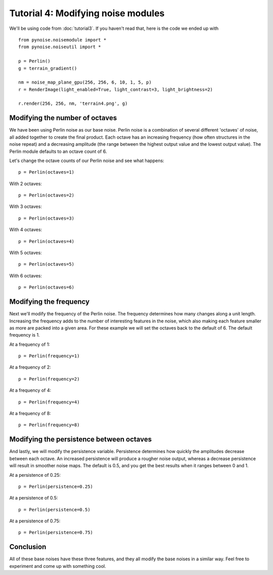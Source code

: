 Tutorial 4: Modifying noise modules
===================================

We'll be using code from :doc:`tutorial3`. If you haven't read that, here
is the code we ended up with
::

    from pynoise.noisemodule import *
    from pynoise.noiseutil import *

    p = Perlin()
    g = terrain_gradient()

    nm = noise_map_plane_gpu(256, 256, 6, 10, 1, 5, p)
    r = RenderImage(light_enabled=True, light_contrast=3, light_brightness=2)

    r.render(256, 256, nm, 'terrain4.png', g)

Modifying the number of octaves
-------------------------------

We have been using Perlin noise as our base noise. Perlin noise is a combination
of several different 'octaves' of noise, all added together to create the final
product. Each octave has an increasing frequency (how often structures in the noise
repeat) and a decreasing amplitude (the range between the highest output value and the
lowest output value). The Perlin module defaults to an octave count of 6.

Let's change the octave counts of our Perlin noise and see what happens::

    p = Perlin(octaves=1)


.. image:: img/octave1.png

With 2 octaves::

    p = Perlin(octaves=2)

.. image:: img/octave2.png

With 3 octaves::

    p = Perlin(octaves=3)

.. image:: img/octave3.png

With 4 octaves::

    p = Perlin(octaves=4)

.. image:: img/octave4.png

With 5 octaves::

    p = Perlin(octaves=5)

.. image:: img/octave5.png

With 6 octaves::

    p = Perlin(octaves=6)

.. image:: img/octave6.png


Modifying the frequency
-----------------------

Next we'll modify the frequency of the Perlin noise. The frequency determines
how many changes along a unit length. Increasing the frequency adds to the
number of interesting features in the noise, which also making each feature
smaller as more are packed into a given area. For these example we will set the
octaves back to the default of 6. The default frequency is 1.

At a frequency of 1::

    p = Perlin(frequency=1)

.. image:: img/frequency1.png

At a frequency of 2::

    p = Perlin(frequency=2)

.. image:: img/frequency2.png

At a frequency of 4::

    p = Perlin(frequency=4)

.. image:: img/frequency4.png

At a frequency of 8::

    p = Perlin(frequency=8)

.. image:: img/frequency8.png

Modifying the persistence between octaves
-----------------------------------------

And lastly, we will modify the persistence variable. Persistence determines how
quickly the amplitudes decrease between each octave. An increased persistence will
produce a rougher noise output, whereas a decrease persistence will result in
smoother noise maps. The default is 0.5, and you get the best results when it ranges
between 0 and 1.

At a persistence of 0.25::

    p = Perlin(persistence=0.25)

.. image:: img/persistence0.png

At a persistence of 0.5::

    p = Perlin(persistence=0.5)

.. image:: img/persistence1.png

At a persistence of 0.75::

    p = Perlin(persistence=0.75)

.. image:: img/persistence2.png

Conclusion
----------

All of these base noises have these three features, and they all modify the base
noises in a similar way. Feel free to experiment and come up with something cool.
